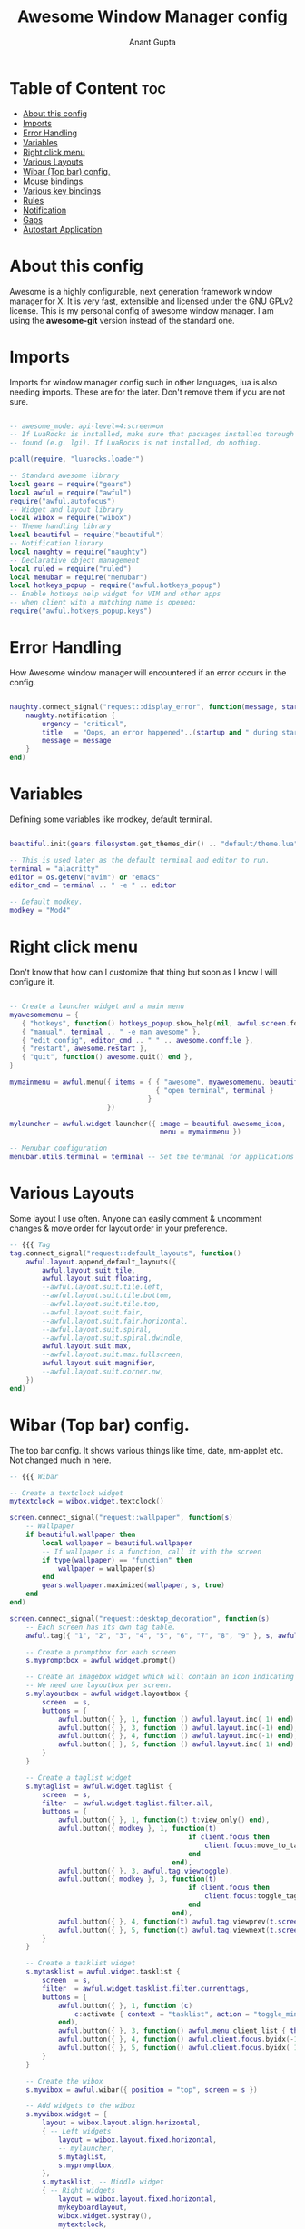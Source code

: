 #+TITLE: Awesome Window Manager config
#+DESCRIPTION: Awesome Window Manager configured config in case anythings fails (Hard Disk)
#+AUTHOR: Anant Gupta
#+PROPERTY: header-args :tangle rc.lua

* Table of Content :toc:
- [[#about-this-config][About this config]]
- [[#imports][Imports]]
- [[#error-handling][Error Handling]]
- [[#variables][Variables]]
- [[#right-click-menu][Right click menu]]
- [[#various-layouts][Various Layouts]]
- [[#wibar-top-bar-config][Wibar (Top bar) config.]]
- [[#mouse-bindings][Mouse bindings.]]
- [[#various-key-bindings][Various key bindings]]
- [[#rules][Rules]]
- [[#notification][Notification]]
- [[#gaps][Gaps]]
- [[#autostart-application][Autostart Application]]

* About this config
Awesome is a highly configurable, next generation framework window manager for X. It is very fast, extensible and licensed under the GNU GPLv2 license.
This is my personal config of awesome window manager. I am using the *awesome-git* version instead of the standard one.

* Imports
Imports for window manager config such in other languages, lua is also needing imports. These are for the later. Don't remove them if you are not sure.

#+begin_src lua

-- awesome_mode: api-level=4:screen=on
-- If LuaRocks is installed, make sure that packages installed through it are
-- found (e.g. lgi). If LuaRocks is not installed, do nothing.

pcall(require, "luarocks.loader")

-- Standard awesome library
local gears = require("gears")
local awful = require("awful")
require("awful.autofocus")
-- Widget and layout library
local wibox = require("wibox")
-- Theme handling library
local beautiful = require("beautiful")
-- Notification library
local naughty = require("naughty")
-- Declarative object management
local ruled = require("ruled")
local menubar = require("menubar")
local hotkeys_popup = require("awful.hotkeys_popup")
-- Enable hotkeys help widget for VIM and other apps
-- when client with a matching name is opened:
require("awful.hotkeys_popup.keys")

#+end_src

* Error Handling
How Awesome window manager will encountered if an error occurs in the config.
#+begin_src lua

naughty.connect_signal("request::display_error", function(message, startup)
    naughty.notification {
        urgency = "critical",
        title   = "Oops, an error happened"..(startup and " during startup!" or "!"),
        message = message
    }
end)

#+end_src

* Variables
Defining some variables like modkey, default terminal.

#+begin_src lua

beautiful.init(gears.filesystem.get_themes_dir() .. "default/theme.lua")

-- This is used later as the default terminal and editor to run.
terminal = "alacritty"
editor = os.getenv("nvim") or "emacs"
editor_cmd = terminal .. " -e " .. editor

-- Default modkey.
modkey = "Mod4"

#+end_src

* Right click menu
Don't know that how can I customize that thing but soon as I know I will configure it.
#+begin_src lua

-- Create a launcher widget and a main menu
myawesomemenu = {
   { "hotkeys", function() hotkeys_popup.show_help(nil, awful.screen.focused()) end },
   { "manual", terminal .. " -e man awesome" },
   { "edit config", editor_cmd .. " " .. awesome.conffile },
   { "restart", awesome.restart },
   { "quit", function() awesome.quit() end },
}

mymainmenu = awful.menu({ items = { { "awesome", myawesomemenu, beautiful.awesome_icon },
                                    { "open terminal", terminal }
                                  }
                        })

mylauncher = awful.widget.launcher({ image = beautiful.awesome_icon,
                                     menu = mymainmenu })

-- Menubar configuration
menubar.utils.terminal = terminal -- Set the terminal for applications that require it

#+end_src

* Various Layouts
Some layout I use often. Anyone can easily comment & uncomment changes & move order for layout order in your preference.
#+begin_src lua
-- {{{ Tag
tag.connect_signal("request::default_layouts", function()
    awful.layout.append_default_layouts({
        awful.layout.suit.tile,
        awful.layout.suit.floating,
        --awful.layout.suit.tile.left,
        --awful.layout.suit.tile.bottom,
        --awful.layout.suit.tile.top,
        --awful.layout.suit.fair,
        --awful.layout.suit.fair.horizontal,
        --awful.layout.suit.spiral,
        --awful.layout.suit.spiral.dwindle,
        awful.layout.suit.max,
        --awful.layout.suit.max.fullscreen,
        awful.layout.suit.magnifier,
        --awful.layout.suit.corner.nw,
    })
end)

#+end_src

* Wibar (Top bar) config.
The top bar config. It shows various things like time, date, nm-applet etc. Not changed much in here.
#+begin_src lua
-- {{{ Wibar

-- Create a textclock widget
mytextclock = wibox.widget.textclock()

screen.connect_signal("request::wallpaper", function(s)
    -- Wallpaper
    if beautiful.wallpaper then
        local wallpaper = beautiful.wallpaper
        -- If wallpaper is a function, call it with the screen
        if type(wallpaper) == "function" then
            wallpaper = wallpaper(s)
        end
        gears.wallpaper.maximized(wallpaper, s, true)
    end
end)

screen.connect_signal("request::desktop_decoration", function(s)
    -- Each screen has its own tag table.
    awful.tag({ "1", "2", "3", "4", "5", "6", "7", "8", "9" }, s, awful.layout.layouts[1])

    -- Create a promptbox for each screen
    s.mypromptbox = awful.widget.prompt()

    -- Create an imagebox widget which will contain an icon indicating which layout we're using.
    -- We need one layoutbox per screen.
    s.mylayoutbox = awful.widget.layoutbox {
        screen  = s,
        buttons = {
            awful.button({ }, 1, function () awful.layout.inc( 1) end),
            awful.button({ }, 3, function () awful.layout.inc(-1) end),
            awful.button({ }, 4, function () awful.layout.inc(-1) end),
            awful.button({ }, 5, function () awful.layout.inc( 1) end),
        }
    }

    -- Create a taglist widget
    s.mytaglist = awful.widget.taglist {
        screen  = s,
        filter  = awful.widget.taglist.filter.all,
        buttons = {
            awful.button({ }, 1, function(t) t:view_only() end),
            awful.button({ modkey }, 1, function(t)
                                            if client.focus then
                                                client.focus:move_to_tag(t)
                                            end
                                        end),
            awful.button({ }, 3, awful.tag.viewtoggle),
            awful.button({ modkey }, 3, function(t)
                                            if client.focus then
                                                client.focus:toggle_tag(t)
                                            end
                                        end),
            awful.button({ }, 4, function(t) awful.tag.viewprev(t.screen) end),
            awful.button({ }, 5, function(t) awful.tag.viewnext(t.screen) end),
        }
    }

    -- Create a tasklist widget
    s.mytasklist = awful.widget.tasklist {
        screen  = s,
        filter  = awful.widget.tasklist.filter.currenttags,
        buttons = {
            awful.button({ }, 1, function (c)
                c:activate { context = "tasklist", action = "toggle_minimization" }
            end),
            awful.button({ }, 3, function() awful.menu.client_list { theme = { width = 250 } } end),
            awful.button({ }, 4, function() awful.client.focus.byidx(-1) end),
            awful.button({ }, 5, function() awful.client.focus.byidx( 1) end),
        }
    }

    -- Create the wibox
    s.mywibox = awful.wibar({ position = "top", screen = s })

    -- Add widgets to the wibox
    s.mywibox.widget = {
        layout = wibox.layout.align.horizontal,
        { -- Left widgets
            layout = wibox.layout.fixed.horizontal,
            -- mylauncher,
            s.mytaglist,
            s.mypromptbox,
        },
        s.mytasklist, -- Middle widget
        { -- Right widgets
            layout = wibox.layout.fixed.horizontal,
            mykeyboardlayout,
            wibox.widget.systray(),
            mytextclock,
            s.mylayoutbox,
        },
    }
end)

#+end_src

* Mouse bindings.
Some mouse mindings that I have no idea of.

#+begin_src lua
awful.mouse.append_global_mousebindings({
    awful.button({ }, 3, function () mymainmenu:toggle() end),
    awful.button({ }, 4, awful.tag.viewprev),
    awful.button({ }, 5, awful.tag.viewnext),
})

#+end_src

* Various key bindings
Some basic keybindings for opening an application. See all of them by Mod+S in one place.
#+begin_src lua

awful.keyboard.append_global_keybindings({
    awful.key({ modkey,           }, "s",      hotkeys_popup.show_help,
              {description="show help", group="awesome"}),
    awful.key({ modkey,           }, "w", function () mymainmenu:show() end,
              {description = "show main menu", group = "awesome"}),
    awful.key({ modkey, "Shift" }, "r", awesome.restart,
              {description = "reload awesome", group = "awesome"}),
    awful.key({ modkey }, "x",
              function ()
                  awful.prompt.run {
                    prompt       = "Run Lua code: ",
                    textbox      = awful.screen.focused().mypromptbox.widget,
                    exe_callback = awful.util.eval,
                    history_path = awful.util.get_cache_dir() .. "/history_eval"
                  }
              end,
              {description = "lua execute prompt", group = "awesome"}),
    awful.key({ modkey,           }, "Return", function () awful.spawn(terminal) end,
              {description = "open a terminal", group = "launcher"}),

    -- Rofi
    awful.key({ modkey, "Shift" }, "Return", function()
    awful.util.spawn("rofi -show run") end,
              {description = "Run Rofi", group = "launcher"}),

    -- Brave
    awful.key({ modkey, "Shift" }, "f", function()
    awful.util.spawn("brave") end,
              {description = "Open Brave", group = "gui"}),

    -- Thunar
    awful.key({ modkey }, "f", function()
    awful.util.spawn("thunar") end,
              {descript1ion = "Open Thunar", group = "gui"}),

    -- Emacs
    awful.key({ modkey }, "e", function()
    awful.util.spawn("emacsclient -a 'emacs' -c") end,
              {description = "Open Emacs", group = "gui"}),

    -- Android Studio
    awful.key({ modkey, "Shift" }, "a", function()
    awful.util.spawn("android-studio") end,
              {description = "Open Android Studio", group = "gui"}),

    -- OBS
    awful.key({ modkey, "Shift" }, "O", function()
    awful.util.spawn("obs") end,
              {description = "Open OBS Studio", group = "gui"}),

    -- Brightness
    awful.key({ }, "XF86MonBrightnessUp", function () os.execute("light -A 2") end,
        {description = "+2%", group = "hotkeys"}),
    awful.key({ }, "XF86MonBrightnessDown", function () os.execute("light -U 2") end,
      {description = "-2%", group = "hotkeys"}),


    -- Logout
    awful.key({ modkey, "Shift" }, "q", function()
    awful.util.spawn("lxsession-logout") end,
              {description = "Logout", group = "awesome"}),
})

-- Tags related keybindings
awful.keyboard.append_global_keybindings({
    awful.key({ modkey,           }, "Left",   awful.tag.viewprev,
              {description = "view previous", group = "tag"}),
    awful.key({ modkey,           }, "Right",  awful.tag.viewnext,
              {description = "view next", group = "tag"}),
    awful.key({ modkey,           }, "Escape", awful.tag.history.restore,
              {description = "go back", group = "tag"}),
})

-- Focus related keybindings
awful.keyboard.append_global_keybindings({
    awful.key({ modkey,           }, "j",
        function ()
            awful.client.focus.byidx( 1)
        end,
        {description = "focus next by index", group = "client"}
    ),
    awful.key({ modkey,           }, "k",
        function ()
            awful.client.focus.byidx(-1)
        end,
        {description = "focus previous by index", group = "client"}
    ),
    awful.key({ modkey,           }, "Tab",
        function ()
            awful.client.focus.history.previous()
            if client.focus then
                client.focus:raise()
            end
        end,
        {description = "go back", group = "client"}),
    awful.key({ modkey, "Control" }, "j", function () awful.screen.focus_relative( 1) end,
              {description = "focus the next screen", group = "screen"}),
    awful.key({ modkey, "Control" }, "k", function () awful.screen.focus_relative(-1) end,
              {description = "focus the previous screen", group = "screen"}),
    awful.key({ modkey, "Control" }, "n",
              function ()
                  local c = awful.client.restore()
                  -- Focus restored client
                  if c then
                    c:activate { raise = true, context = "key.unminimize" }
                  end
              end,
              {description = "restore minimized", group = "client"}),
})

-- Layout related keybindings
awful.keyboard.append_global_keybindings({
    awful.key({ modkey, "Shift"   }, "j", function () awful.client.swap.byidx(  1)    end,
              {description = "swap with next client by index", group = "client"}),
    awful.key({ modkey, "Shift"   }, "k", function () awful.client.swap.byidx( -1)    end,
              {description = "swap with previous client by index", group = "client"}),
    awful.key({ modkey,           }, "u", awful.client.urgent.jumpto,
              {description = "jump to urgent client", group = "client"}),
    awful.key({ modkey,           }, "l",     function () awful.tag.incmwfact( 0.05)          end,
              {description = "increase master width factor", group = "layout"}),
    awful.key({ modkey,           }, "h",     function () awful.tag.incmwfact(-0.05)          end,
              {description = "decrease master width factor", group = "layout"}),
    awful.key({ modkey, "Shift"   }, "h",     function () awful.tag.incnmaster( 1, nil, true) end,
              {description = "increase the number of master clients", group = "layout"}),
    awful.key({ modkey, "Shift"   }, "l",     function () awful.tag.incnmaster(-1, nil, true) end,
              {description = "decrease the number of master clients", group = "layout"}),
    awful.key({ modkey, "Control" }, "h",     function () awful.tag.incncol( 1, nil, true)    end,
              {description = "increase the number of columns", group = "layout"}),
    awful.key({ modkey, "Control" }, "l",     function () awful.tag.incncol(-1, nil, true)    end,
              {description = "decrease the number of columns", group = "layout"}),
    awful.key({ modkey,           }, "space", function () awful.layout.inc( 1)                end,
              {description = "select next", group = "layout"}),
    awful.key({ modkey, "Control"   }, "space", function () awful.layout.inc(-1)                end,
              {description = "select previous", group = "layout"}),
})


awful.keyboard.append_global_keybindings({
    awful.key {
        modifiers   = { modkey },
        keygroup    = "numrow",
        description = "only view tag",
        group       = "tag",
        on_press    = function (index)
            local screen = awful.screen.focused()
            local tag = screen.tags[index]
            if tag then
                tag:view_only()
            end
        end,
    },
    awful.key {
        modifiers   = { modkey, "Control" },
        keygroup    = "numrow",
        description = "toggle tag",
        group       = "tag",
        on_press    = function (index)
            local screen = awful.screen.focused()
            local tag = screen.tags[index]
            if tag then
                awful.tag.viewtoggle(tag)
            end
        end,
    },
    awful.key {
        modifiers = { modkey, "Shift" },
        keygroup    = "numrow",
        description = "move focused client to tag",
        group       = "tag",
        on_press    = function (index)
            if client.focus then
                local tag = client.focus.screen.tags[index]
                if tag then
                    client.focus:move_to_tag(tag)
                end
            end
        end,
    },
    awful.key {
        modifiers   = { modkey, "Control", "Shift" },
        keygroup    = "numrow",
        description = "toggle focused client on tag",
        group       = "tag",
        on_press    = function (index)
            if client.focus then
                local tag = client.focus.screen.tags[index]
                if tag then
                    client.focus:toggle_tag(tag)
                end
            end
        end,
    },
    awful.key {
        modifiers   = { modkey },
        keygroup    = "numpad",
        description = "select layout directly",
        group       = "layout",
        on_press    = function (index)
            local t = awful.screen.focused().selected_tag
            if t then
                t.layout = t.layouts[index] or t.layout
            end
        end,
    }
})

client.connect_signal("request::default_mousebindings", function()
    awful.mouse.append_client_mousebindings({
        awful.button({ }, 1, function (c)
            c:activate { context = "mouse_click" }
        end),
        awful.button({ modkey }, 1, function (c)
            c:activate { context = "mouse_click", action = "mouse_move"  }
        end),
        awful.button({ modkey }, 3, function (c)
            c:activate { context = "mouse_click", action = "mouse_resize"}
        end),
    })
end)

client.connect_signal("request::default_keybindings", function()
    awful.keyboard.append_client_keybindings({
        awful.key({ modkey,           }, "f",
            function (c)
                c.fullscreen = not c.fullscreen
                c:raise()
            end,
            {description = "toggle fullscreen", group = "client"}),
        awful.key({ modkey, "Shift"   }, "c",      function (c) c:kill()                         end,
                {description = "close", group = "client"}),
        awful.key({ modkey, "Shift" }, "space",  awful.client.floating.toggle                     ,
                {description = "toggle floating", group = "client"}),
        awful.key({ modkey, "Control" }, "Return", function (c) c:swap(awful.client.getmaster()) end,
                {description = "move to master", group = "client"}),
        awful.key({ modkey,           }, "o",      function (c) c:move_to_screen()               end,
                {description = "move to screen", group = "client"}),
        awful.key({ modkey,           }, "t",      function (c) c.ontop = not c.ontop            end,
                {description = "toggle keep on top", group = "client"}),
        awful.key({ modkey,           }, "n",
            function (c)
                -- The client currently has the input focus, so it cannot be
                -- minimized, since minimized clients can't have the focus.
                c.minimized = true
            end ,
            {description = "minimize", group = "client"}),
        awful.key({ modkey,           }, "m",
            function (c)
                c.maximized = not c.maximized
                c:raise()
            end ,
            {description = "(un)maximize", group = "client"}),
        awful.key({ modkey, "Control" }, "m",
            function (c)
                c.maximized_vertical = not c.maximized_vertical
                c:raise()
            end ,
            {description = "(un)maximize vertically", group = "client"}),
        awful.key({ modkey, "Shift"   }, "m",
            function (c)
                c.maximized_horizontal = not c.maximized_horizontal
                c:raise()
            end ,
            {description = "(un)maximize horizontally", group = "client"}),
    })
end)

-- }}}

#+end_src

* Rules
Some rules with Floating window & various other things.
#+begin_src lua

-- Rules to apply to new clients.
ruled.client.connect_signal("request::rules", function()
    -- All clients will match this rule.
    ruled.client.append_rule {
        id         = "global",
        rule       = { },
        properties = {
            focus     = awful.client.focus.filter,
            raise     = true,
            screen    = awful.screen.preferred,
            placement = awful.placement.no_overlap+awful.placement.no_offscreen
        }
    }

    -- Floating clients.
    ruled.client.append_rule {
        id       = "floating",
        rule_any = {
            instance = { "copyq", "pinentry" },
            class    = {
                "Arandr", "Blueman-manager", "Gpick", "Kruler", "Sxiv",
                "Tor Browser", "Wpa_gui", "veromix", "xtightvncviewer"
            },
            -- Note that the name property shown in xprop might be set slightly after creation of the client
            -- and the name shown there might not match defined rules here.
            name    = {
                "Event Tester",  -- xev.
            },
            role    = {
                "AlarmWindow",    -- Thunderbird's calendar.
                "ConfigManager",  -- Thunderbird's about:config.
                "pop-up",         -- e.g. Google Chrome's (detached) Developer Tools.
            }
        },
        properties = { floating = true }
    }

    -- }
end)

#+end_src

* Notification
How will notification came in AwesomeWM.

#+begin_src lua

ruled.notification.connect_signal('request::rules', function()
    -- All notifications will match this rule.
    ruled.notification.append_rule {
        rule       = { },
        properties = {
            screen           = awful.screen.preferred,
            implicit_timeout = 5,
        }
    }
end)

naughty.connect_signal("request::display", function(n)
    naughty.layout.box { notification = n }
end)

#+end_src

* Gaps
Gaps around borders of tiling windows.
#+begin_src lua

-- beautiful.useless_gap = 20 -- For screenshot stuff
beautiful.useless_gap = 6

#+end_src

* Autostart Application
Applications that will start automatically when AwesomeWM starts.
#+begin_src lua

awful.spawn.with_shell("feh --bg-fill --randomize ~/wallpapers/")
awful.spawn.with_shell("picom")
awful.spawn.with_shell("lxsession")
awful.spawn.with_shell("flameshot")
awful.spawn.with_shell("nm-applet")
awful.spawn.with_shell("volumeicon")
awful.spawn.with_shell("conky -c ~/.config/conky/awesome.conkyrc")

#+end_src
